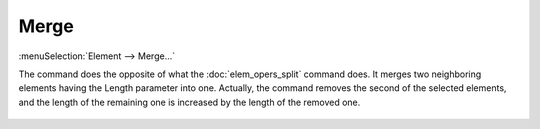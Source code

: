.. _elem_opers_merge:
.. index:: single: merge element (command)

Merge
=====

:menuSelection:`Element --> Merge...`

The command does the opposite of what the :doc:`elem_opers_split` command does. It merges two neighboring elements having the Length parameter into one. Actually, the command removes the second of the selected elements, and the length of the remaining one is increased by the length of the removed one.

    .. image:: img/elem_opers_merge_drawing.png

.. seeAlso::

    :doc:`elem_opers`, :doc:`elem_opers_split`, :doc:`elem_opers_insert_into`
